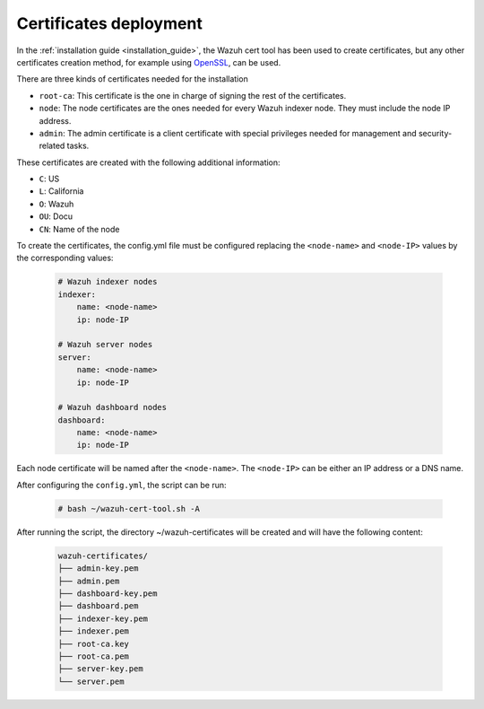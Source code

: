 .. Copyright (C) 2022 Wazuh, Inc.

.. meta::
  :description: Learn more about certificates deployment in this section of the Wazuh user manual.

.. _user_manual_certificates:

Certificates deployment
=======================

In the :ref:`installation guide <installation_guide>`, the Wazuh cert tool has been used to create certificates, but any other certificates creation method, for example using `OpenSSL <https://www.openssl.org/>`_, can be used.

There are three kinds of certificates needed for the installation

- ``root-ca``: This certificate is the one in charge of signing the rest of the certificates.

- ``node``: The node certificates are the ones needed for every Wazuh indexer node. They must include the node IP address.

- ``admin``: The admin certificate is a client certificate with special privileges needed for management and security-related tasks.

These certificates are created with the following additional information:

- ``C``: US

- ``L``: California

- ``O``: Wazuh

- ``OU``: Docu

- ``CN``: Name of the node

To create the certificates, the config.yml file must be configured replacing the ``<node-name>`` and ``<node-IP>`` values by the corresponding values:

    .. code-block:: yaml

        # Wazuh indexer nodes
        indexer:
            name: <node-name>
            ip: node-IP

        # Wazuh server nodes
        server:
            name: <node-name>
            ip: node-IP

        # Wazuh dashboard nodes
        dashboard:
            name: <node-name>
            ip: node-IP

Each node certificate will be named after the ``<node-name>``. The ``<node-IP>`` can be either an IP address or a DNS name.

After configuring the ``config.yml``, the script can be run:

    .. code-block:: console

        # bash ~/wazuh-cert-tool.sh -A

After running the script, the directory ~/wazuh-certificates will be created and will have the following content:

    .. code-block:: none

        wazuh-certificates/
        ├── admin-key.pem
        ├── admin.pem
        ├── dashboard-key.pem
        ├── dashboard.pem
        ├── indexer-key.pem
        ├── indexer.pem
        ├── root-ca.key
        ├── root-ca.pem
        ├── server-key.pem
        └── server.pem
